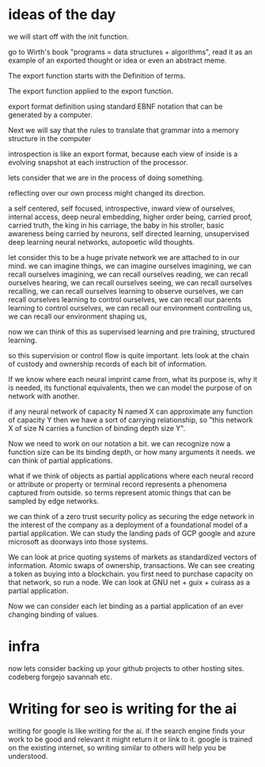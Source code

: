 * ideas of the day

we will start off with the init function.

go to Wirth's book "programs = data structures + algorithms",
read it as an example of an exported thought or idea or even an abstract meme.

The export function starts with the Definition of terms.

The export function applied to the export function.

export format definition using standard EBNF
notation that can be generated by a computer.


Next we will say that the rules to translate that grammar into
a memory structure in the computer

introspection is like an export format,
because each view of inside is a evolving snapshot
at each instruction of the processor.


lets consider that we are in the process of doing something.

reflecting over our own process might changed its direction.

a self centered, self focused, introspective, inward view of ourselves,
internal access, deep neural embedding, higher order being, carried proof,
carried truth, the king in his carriage, the baby in his stroller,
basic awareness being carried by neurons, self directed learning,
unsupervised deep learning neural networks,
autopoetic wild thoughts.

let consider this to be a huge private network we are attached to in our mind.
we can imagine things, we can imagine ourselves imagining,
we can recall ourselves imagining,
we can recall ourselves reading,
we can recall ourselves hearing,
we can recall ourselves seeing,
we can recall ourselves recalling,
we can recall ourselves learning to observe ourselves,
we can recall ourselves learning to control ourselves,
we can recall our parents learning to control ourselves,
we can recall our environment controlling us,
we can recall our environment shaping us,

now we can think of this as supervised learning and pre training,
structured learning.

so this supervision or control flow is quite important.
lets look at the chain of custody and ownership records
of each bit of information.

If we know where each neural imprint came from, what its purpose is,
why it is needed, its functional equivalents,
then we can model the purpose of on network with another.

if any neural network of capacity N named X can approximate any
function of capacity Y
then we have a sort of carrying relationship,
so "this network X of size N carries a function of binding depth size Y".

Now we need to work on our notation a bit.
we can recognize now a function size can be its binding depth,
or how many arguments it needs. we can think of partial applications.

what if we think of objects as partial applications where each
neural record or attribute  or property or terminal record represents
a phenomena captured from outside.
so terms represent atomic things that can be sampled by edge networks.

we can think of a zero trust security policy as securing the edge network
in the interest of the company as a deployment of a foundational
model of a partial application.
We can study the landing pads of GCP google and azure microsoft
as doorways into those systems.

We can look at price quoting systems of markets as standardized
vectors of information.
Atomic swaps of ownership, transactions.
We can see creating a token as buying into a blockchain.
you first need to purchase capacity on that network,
so run a node.
We can look at GNU net + guix + cuirass as a partial application.

Now we can consider each let binding as a partial application of an ever changing
binding of values.

* infra
now lets consider backing up your github projects to other hosting sites.
codeberg
forgejo
savannah etc.

* Writing for seo is writing for the ai
writing for google is like writing for the ai.
if the search engine finds your work to be good and relevant
it might return it or link to it.
google is trained on the existing internet, so writing similar to others will
help you be understood.


